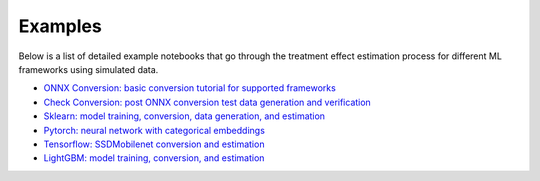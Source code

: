 Examples
========

Below is a list of detailed example notebooks that go through the treatment effect estimation process for different ML frameworks using simulated data.

* `ONNX Conversion: basic conversion tutorial for supported frameworks <https://github.com/factoryofthesun/mlisne/blob/master/examples/ONNX%20Conversion%20Tutorial.ipynb>`_
* `Check Conversion: post ONNX conversion test data generation and verification <https://github.com/factoryofthesun/mlisne/blob/master/examples/Check_Model_Post_Conversion.ipynb>`_
* `Sklearn: model training, conversion, data generation, and estimation <https://github.com/factoryofthesun/mlisne/blob/master/examples/Sklearn_Iris_Conversion_Simulation_and_Estimation.ipynb>`_
* `Pytorch: neural network with categorical embeddings <https://github.com/factoryofthesun/mlisne/blob/master/examples/Pytorch_Churn_Categorical_Embeddings.ipynb>`_
* `Tensorflow: SSDMobilenet conversion and estimation <https://github.com/factoryofthesun/mlisne/blob/master/examples/Tensorflow_SSDMobilenet_Conversion_Example.ipynb>`_
* `LightGBM: model training, conversion, and estimation <https://github.com/factoryofthesun/mlisne/blob/master/examples/Light%20GBM%20Basic%20Example.ipynb>`_
